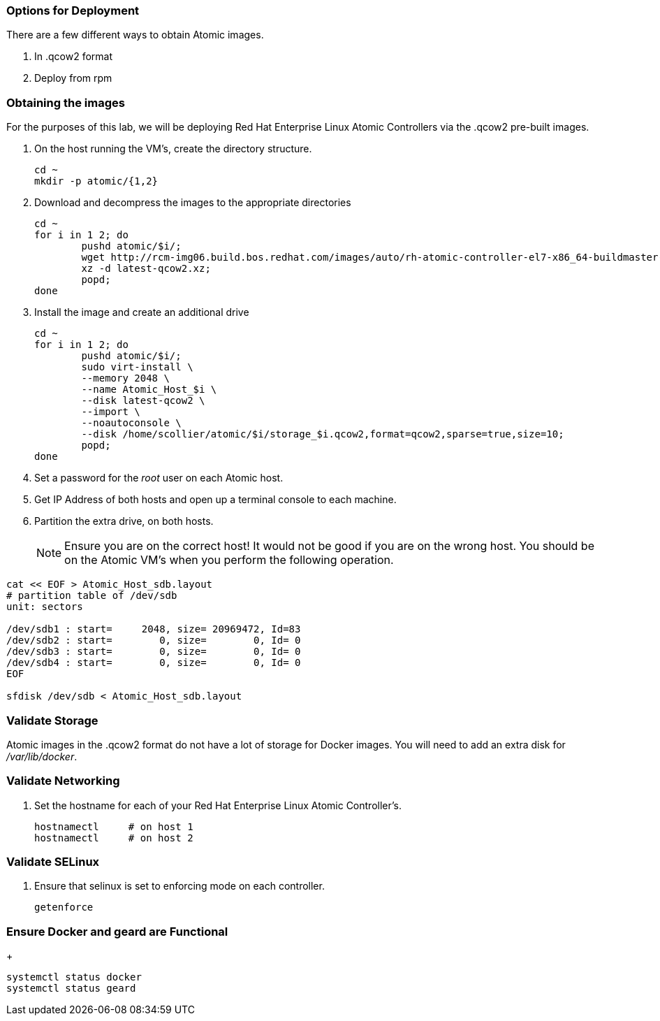 === Options for Deployment

There are a few different ways to obtain Atomic images.

. In .qcow2 format
. Deploy from rpm


=== Obtaining the images

For the purposes of this lab, we will be deploying Red Hat Enterprise Linux Atomic Controllers via the .qcow2 pre-built images.

. On the host running the VM's, create the directory structure.
+
----
cd ~
mkdir -p atomic/{1,2}
----
. Download and decompress the images to the appropriate directories
+
----
cd ~
for i in 1 2; do 
	pushd atomic/$i/; 
	wget http://rcm-img06.build.bos.redhat.com/images/auto/rh-atomic-controller-el7-x86_64-buildmaster-controller-docker/latest-qcow2.xz; 
	xz -d latest-qcow2.xz; 
	popd; 
done
----
. Install the image and create an additional drive
+
----
cd ~
for i in 1 2; do 
	pushd atomic/$i/; 
	sudo virt-install \
	--memory 2048 \
	--name Atomic_Host_$i \
	--disk latest-qcow2 \
	--import \
	--noautoconsole \
	--disk /home/scollier/atomic/$i/storage_$i.qcow2,format=qcow2,sparse=true,size=10; 
	popd; 
done
----
. Set a password for the _root_ user on each Atomic host.
. Get IP Address of both hosts and open up a terminal console to each machine.  
. Partition the extra drive, on both hosts.
[NOTE]
[yellow-background]#Ensure you are on the correct host!  It would not be good if you are on the wrong host.  You should be on the Atomic VM's when you perform the following operation.#
----
cat << EOF > Atomic_Host_sdb.layout
# partition table of /dev/sdb
unit: sectors

/dev/sdb1 : start=     2048, size= 20969472, Id=83
/dev/sdb2 : start=        0, size=        0, Id= 0
/dev/sdb3 : start=        0, size=        0, Id= 0
/dev/sdb4 : start=        0, size=        0, Id= 0
EOF

sfdisk /dev/sdb < Atomic_Host_sdb.layout
----



=== Validate Storage
Atomic images in the .qcow2 format do not have a lot of storage for Docker images.  You will need to add an extra disk for _/var/lib/docker_.

=== Validate Networking
. Set the hostname for each of your Red Hat Enterprise Linux Atomic Controller's.  
+
----
hostnamectl     # on host 1
hostnamectl     # on host 2

----

=== Validate SELinux
. Ensure that selinux is set to enforcing mode on each controller.
+
----
getenforce
----

=== Ensure Docker and geard are Functional
+
----
systemctl status docker
systemctl status geard
----
